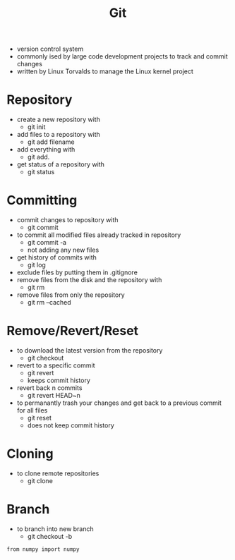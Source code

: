 #+TITLE: Git

- version control system
- commonly ised by large code development projects to track and commit changes
- written by Linux Torvalds to manage the Linux kernel project

* Repository

- create a new repository with
  - git init
- add files to a repository with
  - git add filename
- add everything with
  - git add.
- get status of a repository with
  - git status

* Committing

- commit changes to repository with
  - git commit
- to commit all modified files already tracked in repository
  - git commit -a
  - not adding any new files
- get history of commits with
  - git log
- exclude files by putting them in .gitignore
- remove files from the disk and the repository with
  - git rm
- remove files from only the repository
  - git rm --cached

* Remove/Revert/Reset

- to download the latest version from the repository
  - git checkout
- revert to a specific commit
  - git revert
  - keeps commit history
- revert back n commits
  - git revert HEAD~n
- to permanantly trash your changes and get back to a previous commit for all files
  - git reset
  - does not keep commit history
 
* Cloning

- to clone remote repositories
  - git clone

* Branch
- to branch into new branch
  - git checkout -b
#+BEGIN_SRC ipython
from numpy import numpy

#+END_SRC
